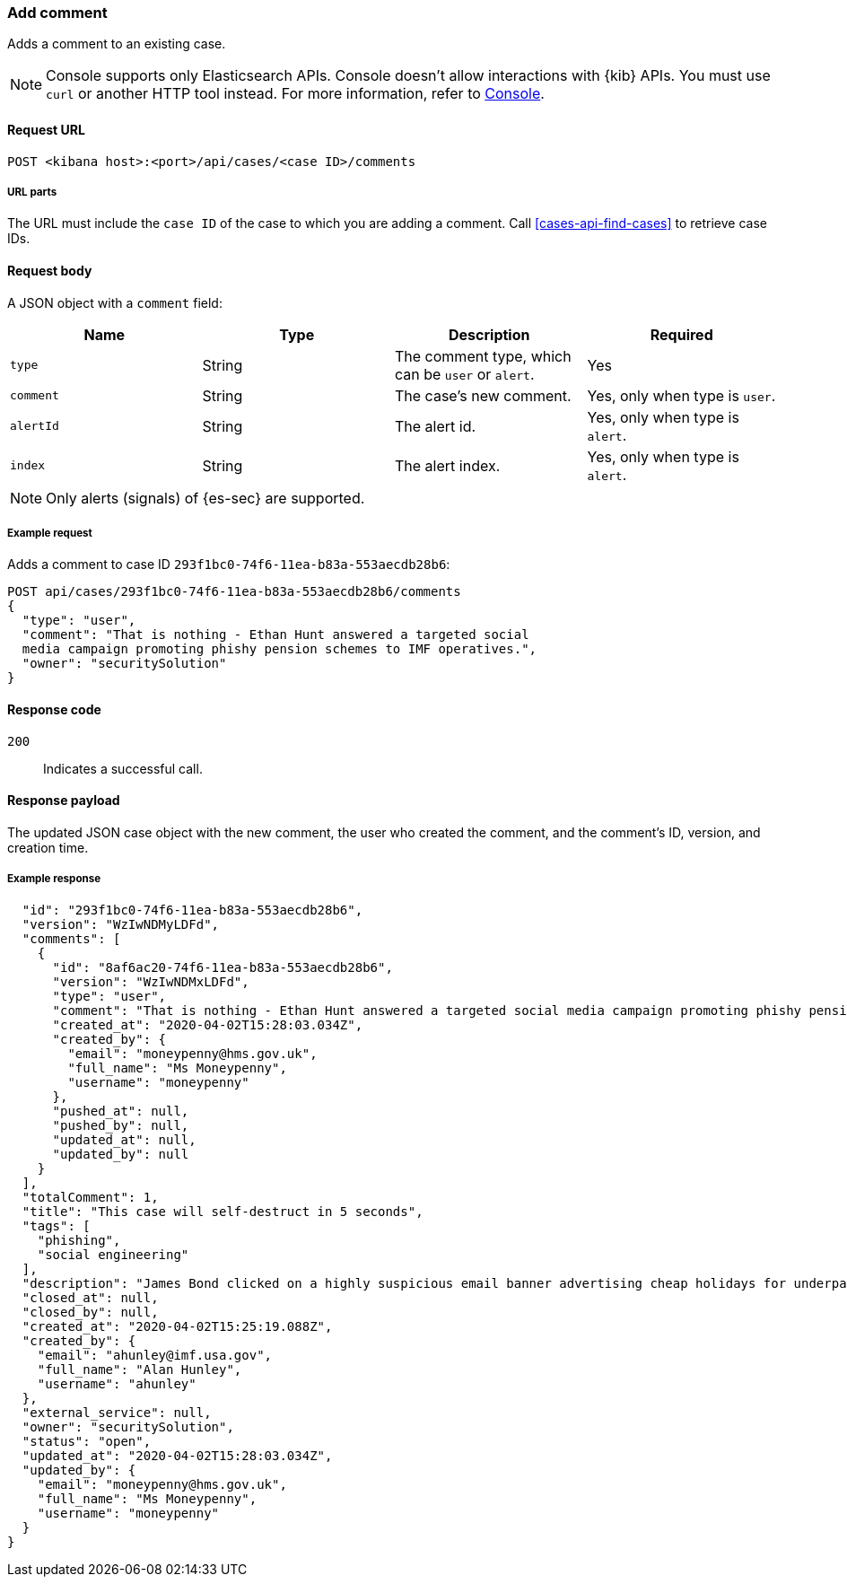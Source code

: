 [[cases-api-add-comment]]
=== Add comment

Adds a comment to an existing case.

NOTE: Console supports only Elasticsearch APIs. Console doesn't allow interactions with {kib} APIs. You must use `curl` or another HTTP tool instead. For more information, refer to https://www.elastic.co/guide/en/kibana/current/console-kibana.html[Console].

==== Request URL

`POST <kibana host>:<port>/api/cases/<case ID>/comments`

===== URL parts

The URL must include the `case ID` of the case to which you are adding a
comment. Call <<cases-api-find-cases>> to retrieve case IDs.

==== Request body

A JSON object with a `comment` field:

[width="100%",options="header"]
|==============================================
|Name |Type |Description |Required

|`type` |String |The comment type, which can be `user` or `alert`. |Yes
|`comment` |String |The case's new comment. |Yes, only when type is `user`.
|`alertId` |String |The alert id. |Yes, only when type is `alert`.
|`index` |String |The alert index. |Yes, only when type is `alert`.
|==============================================

NOTE: Only alerts (signals) of {es-sec} are supported.

===== Example request

Adds a comment to case ID `293f1bc0-74f6-11ea-b83a-553aecdb28b6`:

[source,sh]
--------------------------------------------------
POST api/cases/293f1bc0-74f6-11ea-b83a-553aecdb28b6/comments
{
  "type": "user",
  "comment": "That is nothing - Ethan Hunt answered a targeted social
  media campaign promoting phishy pension schemes to IMF operatives.",
  "owner": "securitySolution"
}
--------------------------------------------------
// KIBANA

==== Response code

`200`::
   Indicates a successful call.

==== Response payload

The updated JSON case object with the new comment, the user who created the
comment, and the comment's ID, version, and creation time.

===== Example response

[source,json]
--------------------------------------------------

  "id": "293f1bc0-74f6-11ea-b83a-553aecdb28b6",
  "version": "WzIwNDMyLDFd",
  "comments": [
    {
      "id": "8af6ac20-74f6-11ea-b83a-553aecdb28b6",
      "version": "WzIwNDMxLDFd",
      "type": "user",
      "comment": "That is nothing - Ethan Hunt answered a targeted social media campaign promoting phishy pension schemes to IMF operatives.",
      "created_at": "2020-04-02T15:28:03.034Z",
      "created_by": {
        "email": "moneypenny@hms.gov.uk",
        "full_name": "Ms Moneypenny",
        "username": "moneypenny"
      },
      "pushed_at": null,
      "pushed_by": null,
      "updated_at": null,
      "updated_by": null
    }
  ],
  "totalComment": 1,
  "title": "This case will self-destruct in 5 seconds",
  "tags": [
    "phishing",
    "social engineering"
  ],
  "description": "James Bond clicked on a highly suspicious email banner advertising cheap holidays for underpaid civil servants.",
  "closed_at": null,
  "closed_by": null,
  "created_at": "2020-04-02T15:25:19.088Z",
  "created_by": {
    "email": "ahunley@imf.usa.gov",
    "full_name": "Alan Hunley",
    "username": "ahunley"
  },
  "external_service": null,
  "owner": "securitySolution",
  "status": "open",
  "updated_at": "2020-04-02T15:28:03.034Z",
  "updated_by": {
    "email": "moneypenny@hms.gov.uk",
    "full_name": "Ms Moneypenny",
    "username": "moneypenny"
  }
}
--------------------------------------------------
